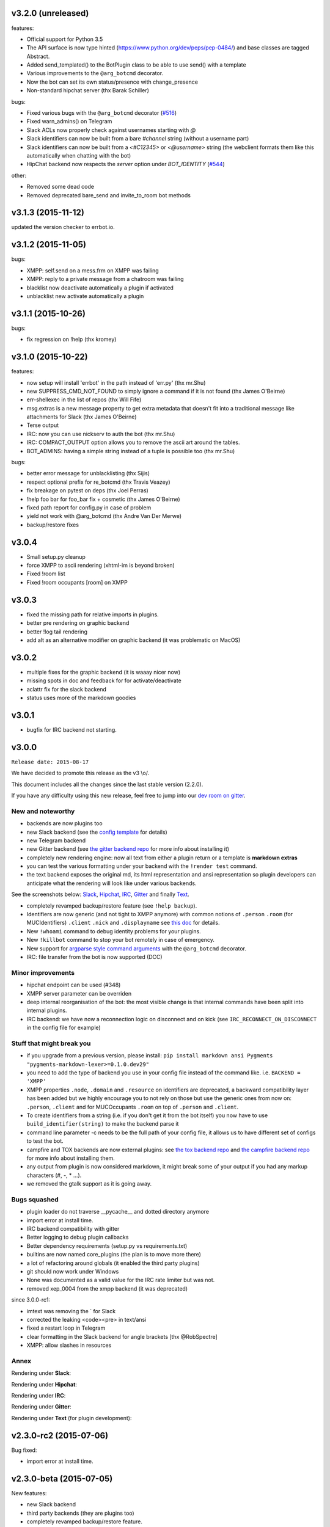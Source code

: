 v3.2.0 (unreleased)
-------------------

features:

- Official support for Python 3.5
- The API surface is now type hinted (https://www.python.org/dev/peps/pep-0484/) and base classes are tagged Abstract.
- Added send_templated() to the BotPlugin class to be able to use send() with a template
- Various improvements to the ``@arg_botcmd`` decorator.
- Now the bot can set its own status/presence with change_presence
- Non-standard hipchat server (thx Barak Schiller)

bugs:

- Fixed various bugs with the ``@arg_botcmd`` decorator (`#516 <https://github.com/errbotio/errbot/pull/516>`_)
- Fixed warn_admins() on Telegram
- Slack ACLs now properly check against usernames starting with `@`
- Slack identifiers can now be built from a bare `#channel` string (without a username part)
- Slack identifiers can now be built from a `<#C12345>` or `<@username>` string (the webclient formats them like this automatically when chatting with the bot)
- HipChat backend now respects the `server` option under `BOT_IDENTITY` (`#544 <https://github.com/errbotio/errbot/pull/544/>`_)

other:

- Removed some dead code
- Removed deprecated bare_send and invite_to_room bot methods

v3.1.3 (2015-11-12)
-------------------

updated the version checker to errbot.io.

v3.1.2 (2015-11-05)
-------------------

bugs:

- XMPP: self.send on a mess.frm on XMPP was failing
- XMPP: reply to a private message from a chatroom was failing
- blacklist now deactivate automatically a plugin if activated
- unblacklist new activate automatically a plugin

v3.1.1 (2015-10-26)
-------------------

bugs:

- fix regression on !help (thx kromey)


v3.1.0 (2015-10-22)
-------------------

features:

- now setup will install 'errbot' in the path instead of 'err.py' (thx mr.Shu)
- new SUPPRESS_CMD_NOT_FOUND to simply ignore a command if it is not found (thx James O'Beirne)
- err-shellexec in the list of repos (thx Will Fife)
- msg.extras is a new message property to get extra metadata that doesn't fit into a traditional message like attachments for Slack (thx James O'Beirne)
- Terse output
- IRC: now you can use nickserv to auth the bot (thx mr.Shu)
- IRC: COMPACT_OUTPUT option allows you to remove the ascii art around the tables.
- BOT_ADMINS: having a simple string instead of a tuple is possible too (thx mr.Shu)

bugs:

- better error message for unblacklisting (thx Sijis)
- respect optional prefix for re_botcmd (thx Travis Veazey)
- fix breakage on pytest on deps (thx Joel Perras)
- !help foo bar for foo_bar fix + cosmetic (thx James O'Beirne)
- fixed path report for config.py in case of problem
- yield not work with @arg_botcmd (thx Andre Van Der Merwe)
- backup/restore fixes

v3.0.4
------
- Small setup.py cleanup
- force XMPP to ascii rendering (xhtml-im is beyond broken)
- Fixed !room list
- Fixed !room occupants [room] on XMPP

v3.0.3
------
- fixed the missing path for relative imports in plugins.
- better pre rendering on graphic backend
- better !log tail rendering
- add alt as an alternative modifier on graphic backend (it was problematic on MacOS)

v3.0.2
------
- multiple fixes for the graphic backend (it is waaay nicer now)
- missing spots in doc and feedback for for activate/deactivate
- aclattr fix for the slack backend
- status uses more of the markdown goodies

v3.0.1
------
- bugfix for IRC backend not starting.

v3.0.0
------

``Release date: 2015-08-17``

We have decided to promote this release as the v3 \\o/.

This document includes all the changes since the last stable version (2.2.0).

If you have any difficulty using this new release, feel free to jump into our `dev room on gitter <https://gitter.im/errbotio/errbot>`_.

New and noteworthy
~~~~~~~~~~~~~~~~~~

- backends are now plugins too
- new Slack backend (see the `config template <https://github.com/errbotio/errbot/blob/master/errbot/config-template.py#L118>`_ for details)
- new Telegram backend
- new Gitter backend (see `the gitter backend repo <http://www.github.com/errbotio/err-backend-gitter>`_ for more info about installing it)
- completely new rendering engine: now all text from either a plugin return or a template is **markdown extras**
- you can test the various formatting under your backend with the ``!render test`` command.
- the text backend exposes the original md, its html representation and ansi representation so plugin developers can anticipate what the rendering will look like under various backends.

See the screenshots below: Slack_, Hipchat_, IRC_, Gitter_ and finally Text_.

- completely revamped backup/restore feature (see ``!help backup``).
- Identifiers are now generic (and not tight to XMPP anymore) with common notions of ``.person`` ``.room`` (for MUCIdentifiers) ``.client`` ``.nick`` and ``.displayname`` see `this doc <https://github.com/errbotio/errbot/blob/master/docs/user_guide/backend_development/index.rst#identifiers>`_ for details.
- New ``!whoami`` command to debug identity problems for your plugins.
- New ``!killbot`` command to stop your bot remotely in case of emergency.
- New support for `argparse style command arguments <https://github.com/errbotio/errbot/blob/master/docs/user_guide/plugin_development/botcommands.rst#argparse-argument-splitting>`_ with the ``@arg_botcmd`` decorator.
- IRC: file transfer from the bot is now supported (DCC)

Minor improvements
~~~~~~~~~~~~~~~~~~

- hipchat endpoint can be used (#348)
- XMPP server parameter can be overriden
- deep internal reorganisation of the bot: the most visible change is that internal commands have been split into internal plugins.
- IRC backend: we have now a reconnection logic on disconnect and on kick (see ``IRC_RECONNECT_ON_DISCONNECT`` in the config file for example)

Stuff that might break you
~~~~~~~~~~~~~~~~~~~~~~~~~~

- if you upgrade from a previous version, please install: ``pip install markdown ansi Pygments "pygments-markdown-lexer>=0.1.0.dev29"``
- you need to add the type of backend you use in your config file instead of the command like. i.e. ``BACKEND = 'XMPP'``
- XMPP properties ``.node``, ``.domain`` and ``.resource`` on identifiers are deprecated, a backward compatibility layer has been added but we highly encourage you to not rely on those but use the generic ones from now on: ``.person``, ``.client`` and for MUCOccupants ``.room`` on top of ``.person`` and ``.client``.
- To create identifiers from a string (i.e. if you don't get it from the bot itself) you now have to use ``build_identifier(string)`` to make the backend parse it
- command line parameter -c needs to be the full path of your config file, it allows us to have different set of configs to test the bot.
- campfire and TOX backends are now external plugins: see `the tox backend repo <http://www.github.com/errbotio/err-backend-tox>`_ and `the campfire backend repo <http://www.github.com/errbotio/err-backend-campfire>`_ for more info about installing them.
- any output from plugin is now considered markdown, it might break some of your output if you had any markup characters (\#, \-, \* ...).
- we removed the gtalk support as it is going away.

Bugs squashed
~~~~~~~~~~~~~

- plugin loader do not traverse __pycache__ and dotted directory anymore
- import error at install time.
- IRC backend compatibility with gitter
- Better logging to debug plugin callbacks
- Better dependency requirements (setup.py vs requirements.txt)
- builtins are now named core_plugins (the plan is to move more there)
- a lot of refactoring around globals (it enabled the third party plugins)
- git should now work under Windows
- None was documented as a valid value for the IRC rate limiter but was not.
- removed xep_0004 from the xmpp backend (it was deprecated)

since 3.0.0-rc1:

- imtext was removing the \` for Slack
- corrected the leaking <code><pre> in text/ansi
- fixed a restart loop in Telegram
- clear formatting in the Slack backend for angle brackets [thx @RobSpectre]
- XMPP: allow slashes in resources

Annex
~~~~~

.. _Slack:

Rendering under **Slack**:

.. image:: docs/imgs/slack.png

.. _Hipchat:

Rendering under **Hipchat**:

.. image:: docs/imgs/hipchat.png

.. _IRC:

Rendering under **IRC**:

.. image:: docs/imgs/IRC.png

.. _Gitter:

Rendering under **Gitter**:

.. image:: docs/imgs/gitter.png

.. _Text:

Rendering under **Text** (for plugin development):

.. image:: docs/imgs/text.png


v2.3.0-rc2 (2015-07-06)
-----------------------

Bug fixed:

- import error at install time.


v2.3.0-beta (2015-07-05)
------------------------

New features:

- new Slack backend
- third party backends (they are plugins too)
- completely revamped backup/restore feature.
- hipchat endpoint can be used (#348)
- XMPP server parameter can be overriden
- Identifiers are now generic (not tight to XMPP anymore)

Bug fixed:

- IRC backend compatibility with gitter
- Better logging to debug plugin callbacks
- Better dependency requirements (setup.py vs requirements.txt)
- builtins are now named core_plugins (the plan is to move more there)
- a lot of refactoring around globals (it enabled the third party plugins)


v2.2.1 (2015-05-16)
-------------------

Bug fixed:

- hipchat keepalive

v2.2.0 (2015-05-16)
-------------------

New features:

- New AUTOINSTALL_DEPS config to autoinstall the dependencies required for plugins

Bug fixed:

- Don't 3to2 the config template
- version pinned yapsy because of an incompatibility with the last version
- added timeout to the version check builtin

v2.2.0-beta (2015-02-16)
------------------------

New features:

- New serverless tox backend (see http://tox.im for more info)
- New Presence callbacks with status messages etc.
- New file transfert support (upload and downloads) for selected backends
- New MUC management API
- added err-githubhook to the official repo list (thx Daniele Sluijters)
- added err-linksBot to the official repo list (thx Arnaud Vazard)
- added err-stash to the official repo list (thx Charles Gomes)
- shlex.split on split_args_with
- improved !status command (Thx Sijis Aviles)
- colorized log output
- configuration access improvements, it is now a property accessible from the plugins (self.bot_configuration) and the backends.
- bot can optionally name people it replies to in mucs with local conventions toto: or @toto etc... (thx Sijis Aviles)

Bug fixed:

- complete pass & fixes with a static analyser
- better feedback when config.py is borken
- hipchat has been rewritten and goes through the API
- more consistency on properties versus setters/getters
- mac osx fixes (thx Andrii Kostenko)
- unicode fix on irc backend (thx Sijis Aviles)

v2.1.0 (2014-07-24)
-------------------

New features:

- Various changes to the test backend:

  - `setUp <http://errbot.io/errbot.backends.test/#errbot.backends.test.FullStackTest.setUp>`_
    method of `FullStackTest` now takes an `extra_plugin_dir` argument, deprecating the
    `extra_test_file` argument.
  - `popMessage` and `pushMessage` are now more pythonically called `pop_message` and
    `push_message`, though the old names continue to work.
  - New `testbot <http://errbot.io/errbot.backends.test/#errbot.backends.test.testbot>`_ fixture
    to write tests using `pytest <http://pytest.org/>`_.

- Better display of active plugins in debug info (#262).
- Allow optional username for IRC backend (#256).
- *Raw* option for the webhook API.
- `Regex-based <http://errbot.io/errbot.decorators/#errbot.decorators.re_botcmd>`_ bot commands.
- Pretty-printed output of the !config command.

Bugs fixed:

- Fix make_ssl_certificate on Python 2.
- Newer version of Rocket, fixing an issue with releasing ports on OSX (#268).
- Only run 3to2 during actual install steps (#232).
- Ignore messages from self (#247).
- Import `irc.connection` within try/except block (#245).
- Better message recipient setting in XMPP MUC responses.
- Only configure XMPP MUC when having owner affiliation.
- Use SleekXMPP plugin `xep_0004` instead of deprecated `old_0004` (#236).


v2.0.0 (2014-01-05)
-------------------

Features:

- split load/unload from blacklist/unblacklist
- provides a better feedback for 3to2 conversion
- better formatting for plugin list with unicode bullets
- better formatting for !reload
- better feedback on case of !reload problems
- made loglevel configuration (Thx Daniele Sluijters)
- added err-dnsnative to the plugin list.

Bugs:

- Fixed a missing callback_connect on plugin activation
- Forced Python 3.3 as a minimal req for the py3 version as deps break with 3.2
- Fixed pip installs during setup.py
- warn_admin breakage on python2
- SSL IRC backend fix
- Various typos.

v2.0.0-rc2 (2013-11-28)
-----------------------

Migrated the version checker to github.io

Bugs:

- Fix MUC login: Support tuple & add username
- Language correction (thx daenney)

v2.0.0-rc1 (2013-10-03)
-----------------------

Features:

- Added err-faustbot to the official repo list
- Added the !room create command for adhoc room creation (google talk)
- Added sedbot to the official repos
- Added support for plugin based webviews
- Add err-agressive-keepalive to the official repos
- Allow botcmd's to yield values
- Allow configuration of MESSAGE_SIZE_LIMIT

Bugs:

- Properly close shelf upon restart (thx Max Wagner)
- Fix inverted display of repo status (private/official) (thx Max Wagner)
- Include jid resource in Message.from/to (Thx Kha)
- Fix messed up display of status and repos commands (thx Max Wagner)
- fixed the standalone execution with -c parameter
- corrected the QT backend under python 3
- hipchat fix
- missing dependencies for SRV records (google compatibility)
- bug in the apropos while adding a command to chatroom
- XMPP: forward HTML of incoming messages (Thx Kha)
- corrected the linkyfier in the graphic interface
- corrected the status display of a plugin that failed at activation stage
- Handle disconnect events correctly


v2.0.0-beta (2013-03-31)
------------------------

Features:

- SSL support for webhook callbacks
- JID unicode support
- Per user command history (Thanks to Leonid S. Usov https://github.com/leonid-s-usov)
- HIDE_RESTRICTED_COMMANDS option added to filter out the non accessoble commands from the help  (Thanks to Leonid S. Usov https://github.com/leonid-s-usov)
- err-markovbot has been added to the official plugins list (Thanks to Max Wagner https://github.com/MaxWagner)
- the version parsing now supports beta, alpha, rc etc ... statuses

Major refactoring:

- python 3 compatibility
- xmpp backend has been replaced by sleekxmpp
- flask has been replaced by bottle (sorry flask no py3 support, no future)
- rocket is used as webserver with SSL support
- now the IRC backend uses the smpler python/irc package
- improved unittest coverage



v1.7.1 (2012-12-25)
-------------------

Bugs:

- unicode encoding on jabber


v1.7.0 (2012-12-24)
-------------------

Incompatible changes:

For this one if your plugin uses PLUGIN_DIR, you will need to change it to self.plugin_dir as it is a runtime value now. 

Bugs:

- yapsy 1.10 compatibility 
- better detection of self in MUC
- force python 2 for shebang lines
- Parses the real nick and the room and put it in the from identity of messages
- fix for JID Instance has no attribute '__len__'
- partial support for @ in JIDs nodes
- when a plugin was reloaded, it was not connect notified


Features:

- botprefix is now optional on one on one chats
- fine grained access control
- better serialization to disk by default (protocol 2)
- configurable separate rate limiting for IRC for public and private chats
- added support for MUC with passwords
- bot prefixes can be of any length
- modular !help command (it lists the plugin list with no parameters instead of the full command list)


Dev Improvements:

- better unit tests
- Travis CI

v1.6.7 (2012-10-08)
-------------------

Bugs:

- the XMPP from was not removed as it should and broke the gtalk compatibility
- fixed 'jid-malformed' error with build_reply()

Features:

- new plugin : err-dnsutils https://github.com/zoni/err-dnsutils
- Now you can selectively divert chatroom answers from a list of specified commands to a private chat (avoids flooding on IRC for example)
- the logging can be done using sentry
- Err can now login using SSL on IRC (thx to Dan Poirier https://github.com/poirier)


v1.6.6 (2012-09-27)
-------------------

Bugs:

- bot initiated messages were not correctly callbacked on jabber backend
- !apropos was generating an unicode error thx to https://github.com/zoni for the fix
- corrected a serie of issues related to the sharedmiddleware on flask
- fixed a regression on the IRC backend thx to https://github.com/nvdk for helping on those

Features:

- added err-mailwatch to the official repo thx to https://github.com/zoni for the contribution
- added a "null" backend to stabilise the web ui

v1.6.5 (2012-09-10)
-------------------

Bugs:

- https://github.com/errbotio/errbot/issues/59 [Thx to https://github.com/bubba-h57 & https://github.com/zoni for helping to diagnose it]

Features:

- The graphical backend now uses a multiline chat to better reflect some backends.


v1.6.4 (2012-09-04)
-------------------

You will need to add 2 new config entries to your config.py. See below for details

Bugs:

- Identity stripping problems
- fixed warn_admin that regressed
- close correctly shelves on connection drop [Thx to linux techie https://github.com/linuxtechie] 
- corrected the !status reporting was incorrect for non configured plugins (label C)
- force a complete reconnection on "See Other Host" XMPP message

Features:

- You can now change the default prefix of the bot (new config BOT_PREFIX) [Thx to Ciaran Gultnieks https://github.com/CiaranG]
- Added an optional threadpool to execute commands in parallel (Experimental, new config : BOT_ASYNC)
- Now the bot waits on signal USR1 so you can do a kill -USR1 PID of err to make it spawn a local python console to debug it live
- Now you can have several config_*.py, one per backend (to be able to test specifically a backend without having to reconfigure each time the bot)

v1.6.3 (2012-08-26)
-------------------

Bugs:

- !reload was causing a crash on templating
- !update was failing on internal_shelf
- several consistency fixups around Identity and Message, now they should behave almost the same was across all the backends
- corrected several unicode / utf-8 issues across the backends
- unified the standard xmpp and hipchat keep alive, they work the same

Features:

- added err-timemachine, an "history" plugin that logs and indexes every messages. You can query it with a lucene syntax over specific dates etc ...
- Added a webserver UI from the webserver builtin plugin (disabled by default see !config webserver to enable it)
- Now if a config structure changed or failed, the bot will present you the config you had and the default template so you can adapt your current config easily
- Added the schema for xhtml-im so you can use your favorite xml editor to check what your templates are generating

v1.6.2 (2012-08-24)
-------------------

Bugs:

- missing a dependency for python config [thx to Joshua Tobin https://github.com/joshuatobin]
- Fixing two logging debug statements that are mixed up [thx to Joshua Tobin https://github.com/joshuatobin]
- Removed the URL rewritting from the QT user interface

Features:

- Added basic IRC support
- Now the BOT_EXTRA_PLUGIN_DIR can be a list so you can develop several plugins at the same time

v1.6.1 (2012-08-22)
-------------------
Simplified the installation.

Bugs:

- put pyfire as an optional dependency as it is used only for the campfire backend
- put PySide as an optional dependency as it is used only for the QT graphical backend

v1.6.0 (2012-08-16)
-------------------
Bugs:

- corrected a threading issue that was preventing err to quit
- the python shebangs lines where not generic
- the config path is not inserted first so we don't conflict with other installs
- corrected a corruption of the configs on some persistance stores on shutdown

Features:

- Added support for CampFire
- Added support for Hipchat API with basic html messages
- Added support for webhooks
- Independent backends can be implemented
- In order to simplify : now botcmd and BotPlugin are both imported from errbot (we left a big fat warning for the old deprecated spot, they will be removed in next release)
- Better status report from !status (including Errors and non-configured plugins)


v1.5.1 (2012-08-11)
-------------------
Bugs:

- the pypi package was not deploying html templates

v1.5.0 (2012-08-10)
-------------------
Bugs:

- fix for ExpatError exception handling [Thx to linux techie https://github.com/linuxtechie]
- Graphic mode cosmetics enhancement [thx to Paul Labedan https://github.com/pol51]
- fix for high CPU usage  [Thx to linux techie https://github.com/linuxtechie]

Features:

- Added XHTML-IM support with Jinja2 templating
- Better presentation on the !repos command
- load / unload of plugins is now persistent (they are blacklisted when unloaded)
- Better presentation of the !status command : Now you can see loaded, blacklisted and Erroneous plugins from there
- A new !about command with some credits and the current version
- Implemented the history navigation in the graphic test mode (up and down)
- Added an autocomplete in the graphic test mode
- Added the logo in the background of the graphic mode

v1.4.1 (2012-07-13)
-------------------
Bugs:

- corrected a vicious bug when you use metaclasses on plugins with botcmd decorator generated with parameters
- don't call any callback message if the message is from the chat history
- dependency problem with dnspython, it fixes the compatibility with google apps [Thx to linux techie https://github.com/linuxtechie]
- on repos updates, err now recheck the dependencies (you never know if they changed after the update)

Features:

- Added a new check_configuration callback now by default the configuration check is basic and no implementation has to be done on plugin side
- Warn the admins in case of command name clashes and fix them by prefixing the name of the plugin + -
- A brand new graphical mode so you can debug with images displayed etc ... (command line option -G) it requires pyside [thx to Paul Labedan https://github.com/pol51]
- A new !apropos command that search a term into the help descriptions [thx to Ben Van Daele https://github.com/benvd]
- Now the bot reconnects in case of bad internet connectivity [Thx to linux techie https://github.com/linuxtechie]
- The bot now supports a "remote chatroom relay" (relay all messages from a MUC to a list of users) on top of a normal relay (from a user to a list of MUC) 
     With this you can emulate a partychat mode.
- err-music [thx to Ben Van Daele https://github.com/benvd and thx to Tali Petrover https://github.com/atalyad]

v1.4.0 (2012-07-09)
-------------------
Bugs:

- improved the detection of own messages
- automatic rejection if the configuration failed so it the plugin restart with a virgin config

Features:

- send a close match tip if the command is not found
- added a polling facility for the plugins
- added loads of plugins to the official repos:
  err-coderwall     [thx to glenbot https://github.com/glenbot]
  err-nettools
  err-topgunbot     [thx to krismolendyke https://github.com/krismolendyke]
  err-diehardbot    [thx to krismolendyke https://github.com/krismolendyke]
  err-devops_borat  [thx to Vincent Alsteen https://github.com/valsteen]
  err-social
  err-rssfeed       [thx to Tali Petrover https://github.com/atalyad]
  err-translate     [thx to Ben Van Daele https://github.com/benvd]
  err-tourney

v1.3.1 (2012-07-02)
-------------------
Bugs:

- nicer warning message in case of public admin command

Features:

- added a warn_admins api for the plugins to warn the bot admins in case of serious problem
- added err-tv in the official repos list
- added an automatic version check so admins are warned if a new err is out
- now if a repo has a standard requirements.txt it will be checked upon to avoid admins having to dig in the logs (warning: it added setuptools as a new dependency for err itself)

v1.3.0 (2012-06-26)
-------------------
Bugs:

- Security fix : the plugin directory permissions were too lax. Thx to Pinkbyte (Sergey Popov)
- Corrected a bug in the exit of test mode, the shelves could loose data
- Added a userfriendly git command check to notify if it is missing

Features:

- Added a version check: plugins can define min_err_version and max_err_version to notify their compatibility
- Added an online configuration of the plugins. No need to make your plugin users hack the config.py anymore ! just use the command !config
- Added a minimum Windows support.

v1.2.2 (2012-06-21)
-------------------
Bugs:

- Corrected a problem when executing it from the dev tree with ./scripts/err.py
- Corrected the python-daemon dependency
- Corrected the encoding problem from the console to better match what the bot will gives to the plugins on a real XMPP server
- Corrected a bug in the python path for the BOT_EXTRA_PLUGIN_DIR setup parameter

Features:

- Added a dictionary mixin for the plugins themselves so you can access you data directly with self['entry']
- admin_only is now a simple parameter of @botcmd
- Implemented the history commands : !history !! !1 !2 !3

v1.2.1 (2012-06-16)
-------------------
Bugs:

- Corrected a crash if the bot could not contact the server

Features:

- Added a split_args_with to the botcmd decorator to ease the burden of parsing args on the plugin side
- Added the pid, uid, gid parameters to the daemon group to be able to package it on linux distributions


v1.2.0 (2012-06-14)
-------------------
Bugs:

- Don't nag the user for irrelevant settings from the setting-template
- Added a message size security in the framework to avoid getting banned from servers when a plugin spills too much

Features:

- Added a test mode (-t) to ease plugin development (no need to have XMPP client / server to install and connect to in order to test the bot)
- Added err-reviewboard a new plugin by Glen Zangirolam https://github.com/glenbot to the repos list
- Added subcommands supports like the function log_tail will match !log tail [args]

v1.1.1 (2012-06-12)
-------------------
Bugs:

- Fixed the problem updating the core + restart
- Greatly improved the reporting in case of configuration mistakes.
- Patched the presence for a better Hipchat interop.

v1.1.0 (2012-06-10)
-------------------
Features:

- Added the !uptime command
- !uninstall doesn't require a full restart anymore
- !update a plugin doesn't require a full restart anymore
- Simplified the usage of the asynchronous self.send() by stripping the last part of the JID for chatrooms
- Improved the !restart feature so err.py is standalone now (no need to have a err.sh anymore)
- err.py now takes 2 optional parameters : -d to daemonize it and -c to specify the location of the config file

v1.0.4 (2012-06-08)
-------------------
- First real release, fixups for Pypi compliance.

.. v9.9.9 (leave that there so master doesn't complain)
